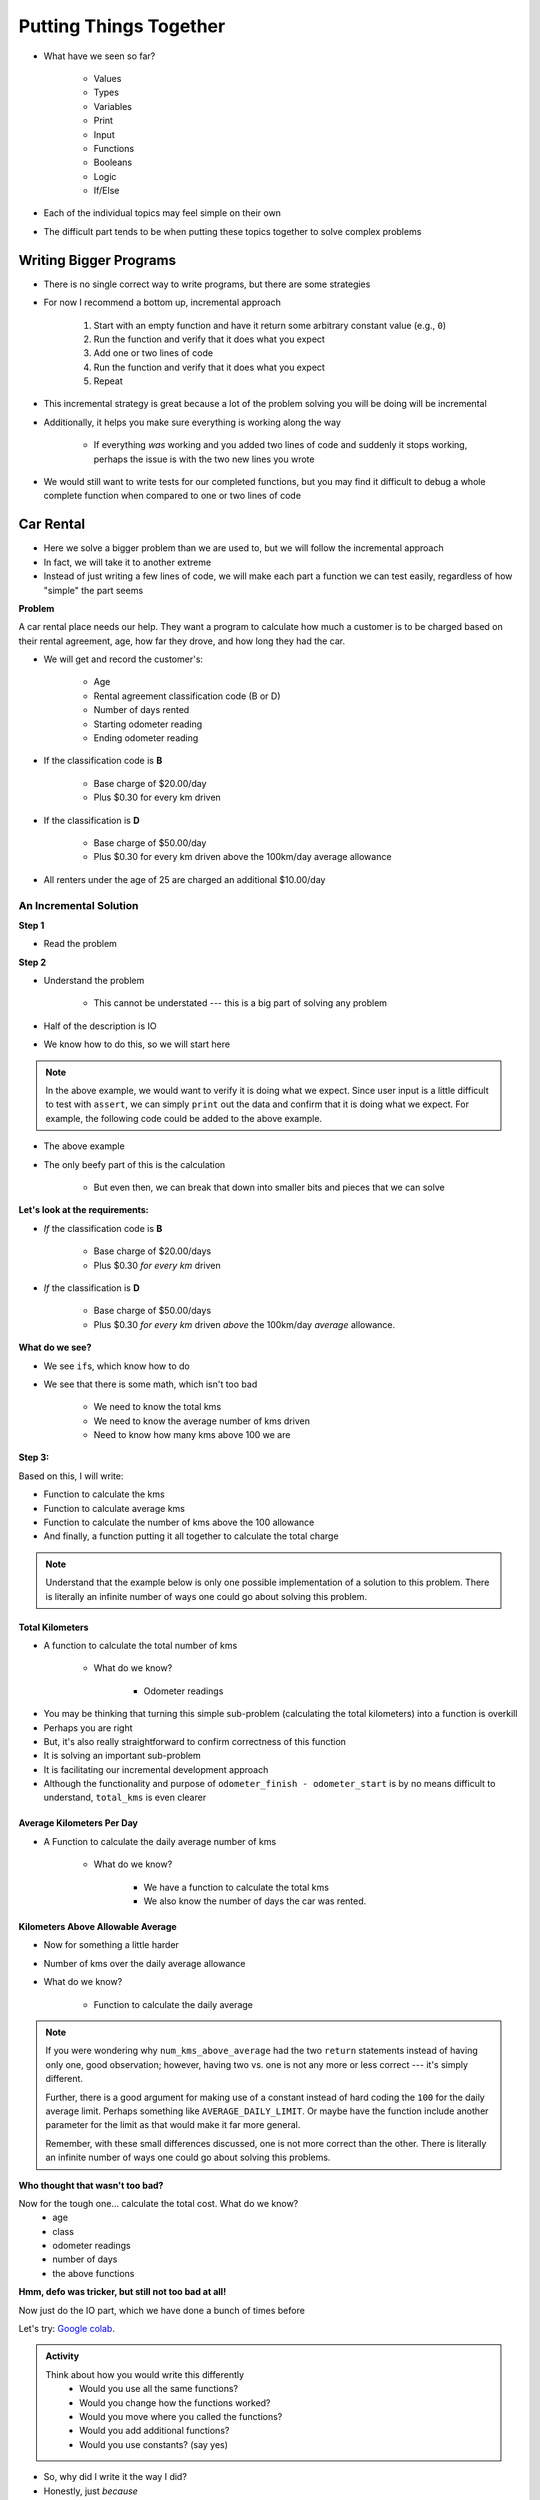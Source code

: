 ***********************
Putting Things Together
***********************

* What have we seen so far?

    * Values
    * Types
    * Variables
    * Print
    * Input
    * Functions
    * Booleans
    * Logic
    * If/Else

* Each of the individual topics may feel simple on their own
* The difficult part tends to be when putting these topics together to solve complex problems


Writing Bigger Programs
=======================

* There is no single correct way to write programs, but there are some strategies
* For now I recommend a bottom up, incremental approach

    #. Start with an empty function and have it return some arbitrary constant value (e.g., ``0``)
    #. Run the function and verify that it does what you expect
    #. Add one or two lines of code
    #. Run the function and verify that it does what you expect
    #. Repeat

* This incremental strategy is great because a lot of the problem solving you will be doing will be incremental
* Additionally, it helps you make sure everything is working along the way

    * If everything *was* working and you added two lines of code and suddenly it stops working, perhaps the issue is with the two new lines you wrote

* We would still want to write tests for our completed functions, but you may find it difficult to debug a whole complete function when compared to one or two lines of code


Car Rental
==========

.. image:: carRental.png

* Here we solve a bigger problem than we are used to, but we will follow the incremental approach
* In fact, we will take it to another extreme
* Instead of just writing a few lines of code, we will make each part a function we can test easily, regardless of how "simple" the part seems

**Problem**

A car rental place needs our help. They want a program to calculate how much a customer is to be charged based on their
rental agreement, age, how far they drove, and how long they had the car.

* We will get and record the customer's:

    * Age
    * Rental agreement classification code (B or D)
    * Number of days rented
    * Starting odometer reading
    * Ending odometer reading
    
* If the classification code is **B**

    * Base charge of $20.00/day
    * Plus $0.30 for every km driven
    
* If the classification is **D**

    * Base charge of $50.00/day
    * Plus $0.30 for every km driven above the 100km/day average allowance 
    
* All renters under the age of 25 are charged an additional $10.00/day


An Incremental Solution
-----------------------
   
**Step 1**

* Read the problem

**Step 2**

* Understand the problem

    * This cannot be understated --- this is a big part of solving any problem

* Half of the description is IO
* We know how to do this, so we will start here


.. code-block:: python
    :linenos:

    age = int(input('Age: '))
    classification = input('Classification Code: ')
    number_of_days = int(input('Number of Days Rented: '))
    starting_kms = float(input('Odometer reading at start: '))
    ending_kms = float(input('Odometer reading at end: '))

    total_charge = # Some function to do the total charge calculation

    print('The total charge is: ' + str(total_charge))


.. note::

    In the above example, we would want to verify it is doing what we expect. Since user input is a little difficult to
    test with ``assert``, we can simply ``print`` out the data and confirm that it is doing what we expect. For example,
    the following code could be added to the above example.

    .. code-block:: python
        :linenos:

        print(age, type(age))
        print(classification, type(classification))
        print(number_of_days, type(number_of_days))
        print(starting_kms, type(starting_kms))
        print(ending_kms, type(ending_kms))

* The above example



* The only beefy part of this is the calculation

    * But even then, we can break that down into smaller bits and pieces that we can solve
   
   
**Let's look at the requirements:**
   
* *If* the classification code is **B**

    * Base charge of $20.00/days
    * Plus $0.30 *for every km* driven

* *If* the classification is **D**

    * Base charge of $50.00/days
    * Plus $0.30 *for every km* driven *above* the 100km/day *average* allowance.


**What do we see?**

* We see ``if``\s, which know how to do
* We see that there is some math, which isn't too bad

    * We need to know the total kms
    * We need to know the average number of kms driven
    * Need to know how many kms above 100 we are


**Step 3:**

Based on this, I will write:

* Function to calculate the kms
* Function to calculate average kms
* Function to calculate the number of kms above the 100 allowance
* And finally, a function putting it all together to calculate the total charge

.. note::

    Understand that the example below is only one possible implementation of a solution to this problem. There is
    literally an infinite number of ways one could go about solving this problem.


Total Kilometers
^^^^^^^^^^^^^^^^

* A function to calculate the total number of kms

    * What do we know?

        * Odometer readings
   
.. code-block:: python
    :linenos:
   
    def total_kms(odometer_start: float, odometer_finish: float) -> float:
        """
        This function calculates the total number of kilometers driven based
        on starting and ending odometer readings.

        @rtype: float
        @param odometer_start: The number of kms the car had before renting
        @param odometer_finish: The number of kms the car had after rending
        @return: The total kms driven
        """

        return odometer_finish - odometer_start

    assert 0 == total_kms(0, 0)
    assert 100 == total_kms(0, 100)
    assert -100 == total_kms(100, 0)
    assert 100.5 == total_kms(100.5, 201)

* You may be thinking that turning this simple sub-problem (calculating the total kilometers) into a function is overkill
* Perhaps you are right
* But, it's also really straightforward to confirm correctness of this function
* It is solving an important sub-problem
* It is facilitating our incremental development approach
* Although the functionality and purpose of ``odometer_finish - odometer_start`` is by no means difficult to understand, ``total_kms`` is even clearer


Average Kilometers Per Day
^^^^^^^^^^^^^^^^^^^^^^^^^^

* A Function to calculate the daily average number of kms

    * What do we know?

        * We have a function to calculate the total kms
        * We also know the number of days the car was rented.

.. code-block:: python
    :linenos:
   
    def average_kms_per_day(num_days: float, num_kms: float) -> float:
        """
        Calculate the average number of kilometers driven per day
        over the rental period

        @rtype: float
        @param num_days: The total number of days the car was rented
        @param num_kms: The total number of kilometers driven during the rental period
        @return: The average number of kilometers driven per day
        """

        return num_kms / num_days


    assert 0 == average_kms_per_day(1, 0)
    assert 1 == average_kms_per_day(1, 1)
    assert -1 == average_kms_per_day(-1, 1)
    assert 0.5 == average_kms_per_day(3, 1.5)


Kilometers Above Allowable Average
^^^^^^^^^^^^^^^^^^^^^^^^^^^^^^^^^^

* Now for something a little harder
* Number of kms over the daily average allowance
* What do we know?

    * Function to calculate the daily average
   
.. code-block:: python
    :linenos:
   
    def num_kms_above_average(avg_num_kms: float) -> float:
        """
        Calculates the number of kms the renter went over of their daily allowance.
        We will use the customer's average daily kms.

        @rtype: float
        @param avg_num_kms: average number of kms driven per day
        @return: The number of kms over 100 they went (return 0 if it's less than 100)
        """

        # If the average kms traveled is above 100,
        # return how much above, otherwise zero
        if avg_num_kms > 100:
            return avg_num_kms - 100
        else:
            return 0


    assert 0 == num_kms_above_average(100)
    assert 1 == num_kms_above_average(101)
    assert 0 == num_kms_above_average(99)
    assert 100 == num_kms_above_average(200)


.. note::

    If you were wondering why ``num_kms_above_average`` had the two ``return`` statements instead of having only one,
    good observation; however, having two vs. one is not any more or less correct --- it's simply different.

    Further, there is a good argument for making use of a constant instead of hard coding the ``100`` for the daily
    average limit. Perhaps something like ``AVERAGE_DAILY_LIMIT``. Or maybe have the function include another parameter
    for the limit as that would make it far more general.

    Remember, with these small differences discussed, one is not more correct than the other. There is literally an
    infinite number of ways one could go about solving this problems.


**Who thought that wasn't too bad?**
		
Now for the tough one... calculate the total cost. What do we know?
    * age
    * class
    * odometer readings
    * number of days
    * the above functions   
  
.. code-block:: python
    :linenos:
   
    def calculate_total_charge(num_days, age, code, odometer_start, odometer_finish):
        '''
        Calculate how much the renter needs to be charged based on the classification,
        the number of kms travelled and the age of the driver.

        :param num_days: Number of days the car was rented.
        :param age: Age of the driver.
        :param code: The classification code (B ord D).
        :param odometer_start: Odometer when the renter took the car.
        :param odometer_finish: Odometer when the renter returned the car.
        :return: The amount to charge the renter.
        '''

        # Setup a variable for our total charge
        total_charge = 0
        
        # Calculate the number of kilometres traveled.
        total_kms_traveled = total_kms(odometer_start, odometer_finish)

        # If B, $20/day + km charge of 0.30/km
        if code == 'B':
            total_charge = 20.00 * num_days + 0.30 * total_kms_traveled
        # If D, $50 base charge, + 0.30/km OVER 100km
        else:
            total_charge = 50.00 * num_days + 0.30 * num_kms_above_average(num_days, total_kms_traveled)

        # if they're young, add an additional $10/day charge.
        if age < 25:
            total_charge += (10 * num_days)

        # return the result
        return total_charge

**Hmm, defo was tricker, but still not too bad at all!**

Now just do the IO part, which we have done a bunch of times before

.. code-block:: python
    :linenos:
   
    age = int(input('Age: '))
    classification = input('Classification Code: ')
    number_of_days = int(input('Number of Days Rented: '))
    starting_kms = float(input('Odometer reading at start: '))
    ending_kms = float(input('Odometer reading at end: '))

    total_charge = calculate_total_charge(number_of_days, age, classification, starting_kms, ending_kms)

    print('The total charge is: ' + str(total_charge))


Let's try: `Google colab <https://colab.research.google.com/drive/1FRZ7MbPOdbGziwmxh9-PjaqsP91tRRkk?usp=sharing>`_.

.. admonition:: Activity
    :class: activity

    Think about how you would write this differently 
        * Would you use all the same functions?
        * Would you change how the functions worked?
        * Would you move where you called the functions?
        * Would you add additional functions?
        * Would you use constants? (say yes)

* So, why did I write it the way I did?
* Honestly, just *because*
* No other reason other than it was the way I wrote it
* What matters here is that it worked
* But I could write this so so so many other ways and still have it work 
* This is NORMAL
      
For next class
==============

* Read `chapter 7 of the text <http://openbookproject.net/thinkcs/python/english3e/iteration.html>`_


